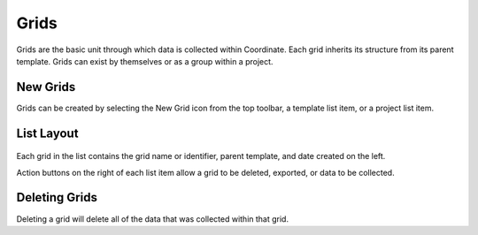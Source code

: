 Grids
=====
Grids are the basic unit through which data is collected within Coordinate. Each grid inherits its structure from its parent template. Grids can exist by themselves or as a group within a project.


New Grids
---------
Grids can be created by selecting the New Grid icon from the top toolbar, a template list item, or a project list item.




List Layout
-----------
.. figure:: /_static/images/grid_list_framed.png
   :width: 30%
   :align: center
   :alt: Grid list layout

Each grid in the list contains the grid name or identifier, parent template, and date created on the left.

Action buttons on the right of each list item allow a grid to be deleted, exported, or data to be collected.


Deleting Grids
--------------
Deleting a grid will delete all of the data that was collected within that grid.
